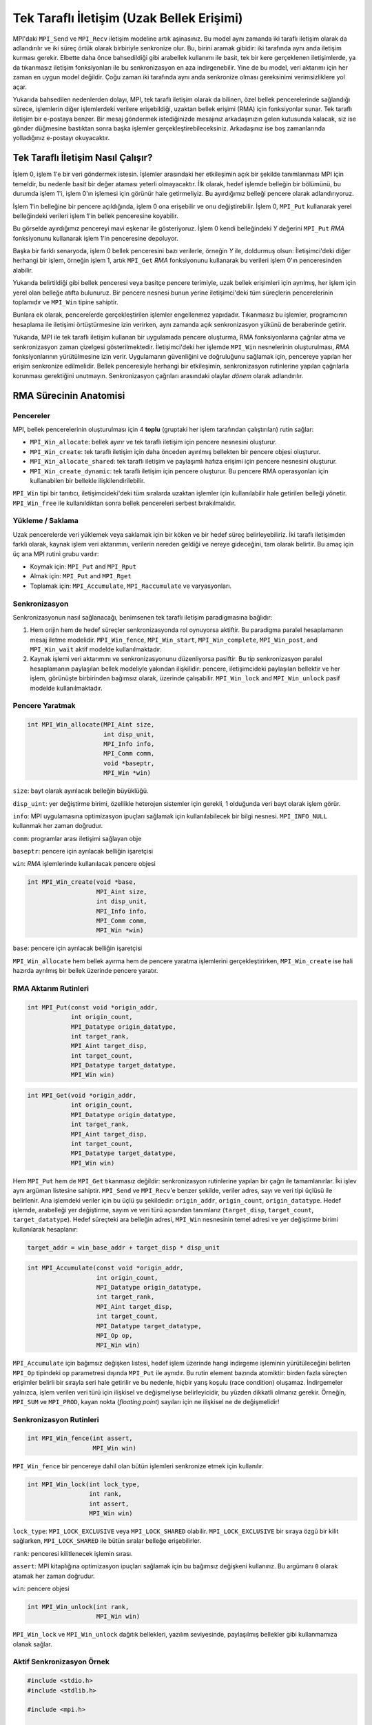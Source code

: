 
Tek Taraflı İletişim (Uzak Bellek Erişimi)
==========================================

MPI'daki ``MPI_Send`` ve ``MPI_Recv`` iletişim modeline artık aşinasınız. 
Bu model aynı zamanda iki taraflı iletişim olarak da adlandırılır ve iki süreç örtük olarak birbiriyle senkronize olur. 
Bu, birini aramak gibidir: iki tarafında aynı anda iletişim kurması gerekir. 
Elbette daha önce bahsedildiği gibi arabellek kullanımı ile basit, tek bir kere gerçeklenen
iletişimlerde, ya da tıkanmasız iletişim fonksiyonları ile bu senkronizasyon en aza indirgenebilir. 
Yine de bu model, veri aktarımı için her zaman en uygun model değildir. 
Çoğu zaman iki tarafında aynı anda senkronize olması gereksinimi verimsizliklere yol açar. 

Yukarıda bahsedilen nedenlerden dolayı, MPI, tek taraflı iletişim olarak da bilinen, özel bellek pencerelerinde sağlandığı 
sürece, işlemlerin diğer işlemlerdeki verilere erişebildiği, uzaktan bellek erişimi (RMA) için fonksiyonlar sunar.
Tek taraflı iletişim bir e-postaya benzer. Bir mesaj göndermek istediğinizde mesajınız arkadaşınızın gelen kutusunda kalacak, 
siz ise gönder düğmesine bastıktan sonra başka işlemler gerçekleştirebileceksiniz. 
Arkadaşınız ise boş zamanlarında yolladığınız e-postayı okuyacaktır.

Tek Taraflı İletişim Nasıl Çalışır?
-----------------------------------

İşlem 0, işlem 1'e bir veri göndermek istesin. İşlemler arasındaki her etkileşimin açık bir şekilde tanımlanması MPI için temeldir, 
bu nedenle basit bir değer ataması yeterli olmayacaktır. İlk olarak, hedef işlemde belleğin bir bölümünü, 
bu durumda işlem 1'i, işlem 0'ın işlemesi için görünür hale getirmeliyiz. Bu ayırdığımız belleği pencere olarak adlandırıyoruz.

İşlem 1'in belleğine bir pencere açıldığında, işlem 0 ona erişebilir ve onu değiştirebilir. İşlem 0, ``MPI_Put`` 
kullanarak yerel belleğindeki verileri işlem 1'in bellek penceresine koyabilir.

.. image:: /assets/openmpi-education/images/MPI_Win_put.png
   :target: /assets/openmpi-education/images/MPI_Win_put.png
   :alt: /assets/openmpi-education/images/MPI_Win_put.png

Bu görselde ayırdığımız pencereyi mavi eşkenar ile gösteriyoruz. İşlem 0 kendi belleğindeki *Y* değerini ``MPI_Put`` *RMA* 
fonksiyonunu kullanarak işlem 1'in penceresine depoluyor.

Başka bir farklı senaryoda, işlem 0 bellek penceresini bazı verilerle, örneğin *Y* ile, doldurmuş olsun: 
İletişimci'deki diğer herhangi bir işlem, örneğin işlem 1, artık ``MPI_Get`` *RMA* fonksiyonunu kullanarak 
bu verileri işlem 0'ın penceresinden alabilir. 

.. image:: /assets/openmpi-education/images/MPI_Win_get.png
   :target: /assets/openmpi-education/images/MPI_Win_get.png
   :alt: /assets/openmpi-education/images/MPI_Win_get.png

Yukarıda belirtildiği gibi bellek penceresi veya basitçe pencere terimiyle, uzak bellek erişimleri için ayrılmış, 
her işlem için yerel olan belleğe atıfta bulunuruz. Bir pencere nesnesi bunun yerine iletişimci'deki tüm süreçlerin 
pencerelerinin toplamıdır ve ``MPI_Win`` tipine sahiptir.

Bunlara ek olarak, pencerelerde gerçekleştirilen işlemler engellenmez yapıdadır. Tıkanmasız bu işlemler, programcının 
hesaplama ile iletişimi örtüştürmesine izin verirken, aynı zamanda açık senkronizasyon yükünü de beraberinde getirir.

.. image:: /assets/openmpi-education/images/MPI_senkron.png
   :target: /assets/openmpi-education/images/MPI_senkron.png
   :alt: /assets/openmpi-education/images/MPI_senkron.png

Yukarıda, MPI ile tek taraflı iletişim kullanan bir uygulamada pencere oluşturma, RMA fonksiyonlarına çağrılar atma ve 
senkronizasyon zaman çizelgesi gösterilmektedir. İletişimci'deki her işlemde ``MPI_Win`` nesnelerinin oluşturulması, 
*RMA* fonksiyonlarının yürütülmesine izin verir. Uygulamanın güvenliğini ve doğruluğunu sağlamak için, pencereye yapılan her erişim senkronize 
edilmelidir. Bellek penceresiyle herhangi bir etkileşimin, senkronizasyon rutinlerine yapılan çağrılarla korunması gerektiğini 
unutmayın. Senkronizasyon çağrıları arasındaki olaylar *dönem* olarak adlandırılır.

RMA Sürecinin Anatomisi
-----------------------

Pencereler
^^^^^^^^^^

MPI, bellek pencerelerinin oluşturulması için 4 **toplu** (gruptaki her işlem tarafından çalıştırılan) rutin sağlar:

* ``MPI_Win_allocate``: bellek ayırır ve tek taraflı iletişim için pencere nesnesini oluşturur.
* ``MPI_Win_create``: tek taraflı iletişim için daha önceden ayırılmış bellekten bir pencere objesi oluşturur.
* ``MPI_Win_allocate_shared``: tek taraflı iletişim ve paylaşımlı hafıza erişimi için pencere nesnesini oluşturur.
* ``MPI_Win_create_dynamic``: tek taraflı iletişim için pencere oluşturur. Bu pencere RMA operasyonları için kullanabilen bir bellekle ilişkilendirilebilir.

``MPI_Win`` tipi bir tanıtıcı, iletişimcideki'deki tüm sıralarda uzaktan işlemler için kullanılabilir hale getirilen belleği yönetir. ``MPI_Win_free`` ile kullanıldıktan sonra bellek pencereleri serbest bırakılmalıdır.

Yükleme / Saklama
^^^^^^^^^^^^^^^^^

Uzak pencerelerde veri yüklemek veya saklamak için bir köken ve bir hedef süreç belirleyebiliriz. İki taraflı iletişimden farklı olarak, kaynak işlem veri aktarımını, verilerin nereden geldiği ve nereye gideceğini, tam olarak belirtir. Bu amaç için üç ana MPI rutini grubu vardır:

* Koymak için: ``MPI_Put`` and ``MPI_Rput``
* Almak için: ``MPI_Put`` and ``MPI_Rget``
* Toplamak için: ``MPI_Accumulate``\ , ``MPI_Raccumulate`` ve varyasyonları.

Senkronizasyon
^^^^^^^^^^^^^^

Senkronizasyonun nasıl sağlanacağı, benimsenen tek taraflı iletişim paradigmasına bağlıdır:


#. Hem orijin hem de hedef süreçler senkronizasyonda rol oynuyorsa aktiftir. Bu paradigma paralel hesaplamanın mesaj iletme modelidir. ``MPI_Win_fence``\ , ``MPI_Win_start``\ , ``MPI_Win_complete``\ , ``MPI_Win_post``\ , and ``MPI_Win_wait`` aktif modelde kullanılmaktadır.
#. Kaynak işlemi veri aktarımını ve senkronizasyonunu düzenliyorsa pasiftir. Bu tip senkronizasyon paralel hesaplamanın paylaşılan bellek modeliyle yakından ilişkilidir: pencere, iletişimcideki paylaşılan bellektir ve her işlem, görünüşte birbirinden bağımsız olarak, üzerinde çalışabilir. ``MPI_Win_lock`` and ``MPI_Win_unlock`` pasif modelde kullanılmaktadır.

Pencere Yaratmak
^^^^^^^^^^^^^^^^

.. code-block:: c

   int MPI_Win_allocate(MPI_Aint size,
                        int disp_unit,
                        MPI_Info info,
                        MPI_Comm comm,
                        void *baseptr,
                        MPI_Win *win)

``size``: bayt olarak ayırılacak belleğin büyüklüğü.

``disp_uint``: yer değiştirme birimi, özellikle heterojen sistemler için gerekli, 1 olduğunda veri bayt olarak işlem görür.

``info``: MPI uygulamasına optimizasyon ipuçları sağlamak için kullanılabilecek bir bilgi nesnesi. ``MPI_INFO_NULL`` kullanmak her zaman doğrudur.

``comm``: programlar arası iletişimi sağlayan obje

``baseptr``: pencere için ayrılacak belliğin işaretçisi

``win``: *RMA* işlemlerinde kullanılacak pencere objesi

.. code-block:: c

   int MPI_Win_create(void *base,
                      MPI_Aint size,
                      int disp_unit,
                      MPI_Info info,
                      MPI_Comm comm,
                      MPI_Win *win)

``base``: pencere için ayrılacak belliğin işaretçisi

``MPI_Win_allocate`` hem bellek ayırma hem de pencere yaratma işlemlerini gerçekleştirirken, ``MPI_Win_create`` ise hali hazırda ayrılmış bir bellek üzerinde pencere yaratır.

RMA Aktarım Rutinleri
^^^^^^^^^^^^^^^^^^^^^

.. code-block:: c

   int MPI_Put(const void *origin_addr,
               int origin_count,
               MPI_Datatype origin_datatype,
               int target_rank,
               MPI_Aint target_disp,
               int target_count,
               MPI_Datatype target_datatype,
               MPI_Win win)

.. code-block:: c

   int MPI_Get(void *origin_addr,
               int origin_count,
               MPI_Datatype origin_datatype,
               int target_rank,
               MPI_Aint target_disp,
               int target_count,
               MPI_Datatype target_datatype,
               MPI_Win win)

Hem ``MPI_Put`` hem de ``MPI_Get`` tıkanmasız  değildir: 
senkronizasyon rutinlerine yapılan bir çağrı ile tamamlanırlar. İki işlev aynı argüman 
listesine sahiptir. ``MPI_Send`` ve ``MPI_Recv``\ 'e benzer şekilde, veriler adres, 
sayı ve veri tipi üçlüsü ile belirlenir. Ana işlemdeki veriler için bu üçlü şu şekildedir: ``origin_addr``\ , ``origin_count``\ , 
``origin_datatype``. Hedef işlemde, arabelleği yer değiştirme, sayım ve veri türü açısından tanımlarız 
(``target_disp``\ , ``target_count``\ , ``target_datatype``). Hedef süreçteki ara belleğin adresi, 
``MPI_Win`` nesnesinin temel adresi ve yer değiştirme birimi kullanılarak hesaplanır:

.. code-block:: c

   target_addr = win_base_addr + target_disp * disp_unit

.. code-block:: c

   int MPI_Accumulate(const void *origin_addr,
                      int origin_count,
                      MPI_Datatype origin_datatype,
                      int target_rank,
                      MPI_Aint target_disp,
                      int target_count,
                      MPI_Datatype target_datatype,
                      MPI_Op op,
                      MPI_Win win)

``MPI_Accumulate`` için bağımsız değişken listesi, hedef işlem üzerinde hangi indirgeme işleminin 
yürütüleceğini belirten ``MPI_Op`` tipindeki ``op`` parametresi dışında ``MPI_Put`` ile aynıdır. 
Bu rutin element bazında atomiktir: birden fazla süreçten erişimler belirli bir sırayla seri hale 
getirilir ve bu nedenle, hiçbir yarış koşulu (race condition) oluşamaz.  İndirgemeler yalnızca, işlem verilen veri 
türü için ilişkisel ve değişmeliyse belirleyicidir, bu yüzden dikkatli olmanız gerekir. 
Örneğin, ``MPI_SUM`` ve ``MPI_PROD``\ , kayan nokta (\ *floating point*\ ) sayıları için ne ilişkisel ne de değişmelidir!

Senkronizasyon Rutinleri
^^^^^^^^^^^^^^^^^^^^^^^^

.. code-block:: c

   int MPI_Win_fence(int assert,
                     MPI_Win win)

``MPI_Win_fence`` bir pencereye dahil olan bütün işlemleri senkronize etmek için kullanılır.

.. code-block:: c

   int MPI_Win_lock(int lock_type,
                    int rank,
                    int assert,
                    MPI_Win win)

``lock_type``: ``MPI_LOCK_EXCLUSIVE`` veya ``MPI_LOCK_SHARED`` olabilir. 
``MPI_LOCK_EXCLUSIVE`` bir sıraya özgü bir kilit sağlarken, ``MPI_LOCK_SHARED`` ile bütün sıralar belleğe erişebilirler.

``rank``: penceresi kilitlenecek işlemin sırası.

``assert``: MPI kitaplığına optimizasyon ipuçları sağlamak için bu bağımsız değişkeni kullanırız. 
Bu argümanı ``0`` olarak atamak her zaman doğrudur.

``win``: pencere objesi

.. code-block:: c

   int MPI_Win_unlock(int rank,
                      MPI_Win win)

``MPI_Win_lock`` ve ``MPI_Win_unlock`` dağıtık bellekleri, yazılım seviyesinde, paylaşılmış bellekler gibi kullanmamıza olanak sağlar.

Aktif Senkronizasyon Örnek
^^^^^^^^^^^^^^^^^^^^^^^^^^

.. code-block:: c

   #include <stdio.h>
   #include <stdlib.h>

   #include <mpi.h>

   int main(int argc, char *argv[]) {
     MPI_Init(&argc, &argv);

     MPI_Comm comm = MPI_COMM_WORLD;

     int size;
     MPI_Comm_size(comm, &size);
     if (size != 2) {
       printf(
           "This application is meant to be run with 2 MPI processes, not %d.\n",
           size);
       MPI_Abort(comm, EXIT_FAILURE);
     }

     // işlemin sırasını alıyoruz
     int rank;
     MPI_Comm_rank(comm, &rank);

     // pencerede kullanacağımız belleği ayırıyoruz ve pencereyi yaratıyoruz
     int window_buffer[4] = {0};
     if (rank == 1) {
         window_buffer[0] = 42;
         window_buffer[1] = 88;
         window_buffer[2] = 12;
         window_buffer[3] = 3;
     }
     MPI_Win win;
     MPI_Win_create(&window_buffer, (MPI_Aint)4 * sizeof(int), sizeof(int),
                    MPI_INFO_NULL, comm, &win);

     // dönemi başlatıyoruz
     MPI_Win_fence(0, win);

     int getbuf[4];
     if (rank == 0) {
           // istediğimiz değerin birinci işelmin penceresinden alıyoruz
       MPI_Get(&getbuf, 4, MPI_INT, 1, 0, 4, MPI_INT, win);
     }

     // dönemi bitiriyoruz
     MPI_Win_fence(0, win);

     if (rank == 0) {
       printf("[MPI process 0] Value fetched from MPI process 1 window:");
       for (int i = 0; i < 4; ++i) {
          printf(" %d", getbuf[i]);
       }
       printf("\n");
     }

     // pencere objesini yok ediyoruz
     MPI_Win_free(&win);

     MPI_Finalize();

     return 0;
   }

Pasif Senkronizasyon Örnek
^^^^^^^^^^^^^^^^^^^^^^^^^^

.. code-block:: c

   #include "mpi.h" 
   #include "stdio.h"
   #include "stdlib.h"

   /* 2 işlemle pasif RMA örneği */

   #define SIZE1 100
   #define SIZE2 200

   int main(int argc, char *argv[]) 
   { 
       int rank, nprocs, A[SIZE2], B[SIZE2], i;
       MPI_Win win;
       int errs = 0;

       MPI_Init(&argc,&argv); 
       MPI_Comm_size(MPI_COMM_WORLD,&nprocs); 
       MPI_Comm_rank(MPI_COMM_WORLD,&rank); 

       if (nprocs != 2) {
           printf("Run this program with 2 processes\n");fflush(stdout);
           MPI_Abort(MPI_COMM_WORLD,1);
       }

       if (rank == 0) {
           for (i=0; i<SIZE2; i++) A[i] = B[i] = i;
           MPI_Win_create(NULL, 0, 1, MPI_INFO_NULL, MPI_COMM_WORLD, &win); 

           for (i=0; i<SIZE1; i++) {
               MPI_Win_lock(MPI_LOCK_SHARED, 1, 0, win);
               MPI_Put(A+i, 1, MPI_INT, 1, i, 1, MPI_INT, win);
               MPI_Win_unlock(1, win);
           }

           for (i=0; i<SIZE1; i++) {
               MPI_Win_lock(MPI_LOCK_SHARED, 1, 0, win);
               MPI_Get(B+i, 1, MPI_INT, 1, SIZE1+i, 1, MPI_INT, win);
               MPI_Win_unlock(1, win);
           }

           MPI_Win_free(&win);

           for (i=0; i<SIZE1; i++) 
               if (B[i] != (-4)*(i+SIZE1)) {
                   printf("Get Error: B[%d] is %d, should be %d\n", i, B[i], (-4)*(i+SIZE1));fflush(stdout);
                   errs++;
               }
       }
       else {  /* rank=1 */
           for (i=0; i<SIZE2; i++) B[i] = (-4)*i;
           MPI_Win_create(B, SIZE2*sizeof(int), sizeof(int), MPI_INFO_NULL, MPI_COMM_WORLD, &win);

           MPI_Win_free(&win); 

           for (i=0; i<SIZE1; i++) {
               if (B[i] != i) {
                   printf("Put Error: B[%d] is %d, should be %d\n", i, B[i], i);
                   errs++;
               }
           }
       }

       MPI_Finalize(); 
       return errs; 
   }
